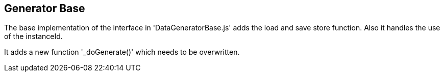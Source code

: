 == Generator Base
The base implementation of the interface in 'DataGeneratorBase.js' adds the load and
save store function. Also it handles the use of the instanceId.

It adds a new function '_doGenerate()' which needs to be overwritten.
